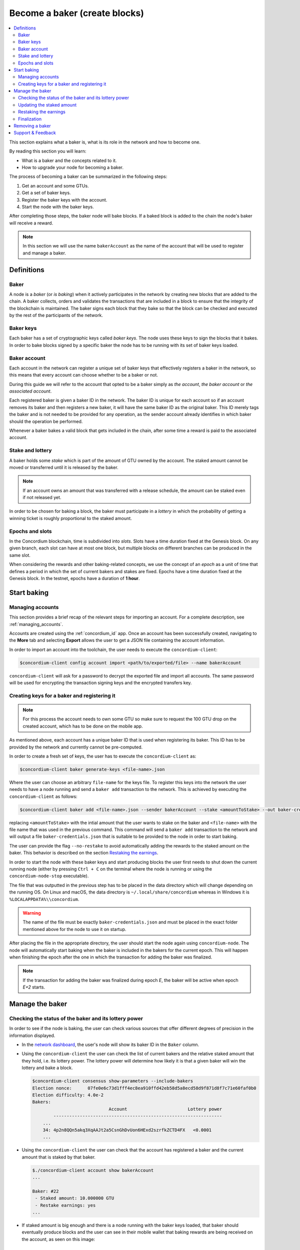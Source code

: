 
.. _networkDashboardLink: https://dashboard.testnet.concordium.com/
.. _concordium-client: /testnet/docs/client
.. _node-dashboard: http://localhost:8099
.. _querying the node: /testnet/docs/queries#account-state
.. _Discord: https://discord.com/invite/xWmQ5tp
.. _epoch: /testnet/docs/glossary#epoch

==================================
Become a baker (create blocks)
==================================

.. contents::
   :local:
   :backlinks: none

This section explains what a baker is, what is its role in the network and how
to become one.

By reading this section you will learn:

-  What is a baker and the concepts related to it.
-  How to upgrade your node for becoming a baker.

The process of becoming a baker can be summarized in the following steps:

#. Get an account and some GTUs.
#. Get a set of baker keys.
#. Register the baker keys with the account.
#. Start the node with the baker keys.

After completing those steps, the baker node will bake blocks. If a baked block
is added to the chain the node's baker will receive a reward.

.. note::

   In this section we will use the name ``bakerAccount`` as the name of the
   account that will be used to register and manage a baker.

Definitions
===========

Baker
-----

A node is a *baker* (or *is baking*) when it actively participates in
the network by creating new blocks that are added to the chain. A
baker collects, orders and validates the transactions that are included in a
block to ensure that the integrity of the blockchain is maintained. The baker signs
each block that they bake so that the block can be checked and executed by the rest of the
participants of the network. 

Baker keys
----------

Each baker has a set of cryptographic keys called *baker
keys*. The node uses these keys to sign the blocks that it bakes. In order to
bake blocks signed by a specific baker the node has to be running with its set
of baker keys loaded.

Baker account
-------------

Each account in the network can register a unique set of baker
keys that effectively registers a baker in the network, so this means
that every account can choose whether to be a baker or not.

During this guide we will refer to the account that opted to be a baker simply
as *the account*, *the baker account* or *the associated account*.

Each registered baker is given a baker ID in the network. The baker ID is unique
for each account so if an account removes its baker and then registers a new
baker, it will have the same baker ID as the original baker. This ID merely tags
the baker and is not needed to be provided for any operation, as the sender
account already identifies in which baker should the operation be performed.

Whenever a baker bakes a valid block that gets included in the chain, after some
time a reward is paid to the associated account.

Stake and lottery
-----------------

.. todo::

    - Clarify what it means that the amount has to be *released* (first we need to say that
      the amount needs to staked)
    - Link to release schedule.
    - Reword "*holds* *some* stake".

A baker holds some *stake* which is part of the amount of GTU owned by the
account. The staked amount cannot be moved or transferred until it
is released by the baker.

.. note::
   
   If an account owns an amount that was transferred with a release schedule,
   the amount can be staked even if not released yet.

In order to be chosen for baking a block, the baker must participate in a
*lottery* in which the probability of getting a winning ticket is roughly
proportional to the staked amount.

Epochs and slots
----------------

In the Concordium blockchain, time is subdivided into *slots*. Slots have a time
duration fixed at the Genesis block. On any given branch, each slot can have at
most one block, but multiple blocks on different branches can be produced in the
same slot.

.. todo::

    Let's add a picture.

When considering the rewards and other baking-related concepts, we use the
concept of an *epoch* as a unit of time that defines a period in which the set
of current bakers and stakes are fixed. Epochs have a time duration fixed at the
Genesis block. In the testnet, epochs have a duration of **1 hour**.

Start baking
============

Managing accounts
-----------------

This section provides a brief recap of the relevant steps for importing an
account. For a complete description, see :ref:`managing_accounts`.
   
Accounts are created using the :ref:`concordium_id` app. Once an account has been
successfully created, navigating to the **More** tab and selecting **Export**
allows the user to get a JSON file containing the account information.

In order to import an account into the toolchain, the user needs to execute the
``concordium-client``:

.. code-block:: console

   $concordium-client config account import <path/to/exported/file> --name bakerAccount

``concordium-client`` will ask for a password to decrypt the exported file and
import all accounts. The same password will be used for encrypting the
transaction signing keys and the encrypted transfers key.

Creating keys for a baker and registering it
--------------------------------------------

.. note::

   For this process the account needs to own some GTU so make sure to request the
   100 GTU drop on the created account, which has to be done on the mobile app.

As mentioned above, each account has a unique baker ID that is used when
registering its baker. This ID has to be provided by the network and currently
cannot be pre-computed.

In order to create a fresh set of keys, the user has to execute the
``concordium-client`` as:

.. code-block:: console
                
   $concordium-client baker generate-keys <file-name>.json

Where the user can choose an arbitrary ``file-name`` for the keys file. To
register this keys into the network the user needs to have a node running
and send a ``baker add`` transaction to the network. This is achieved by
executing the ``concordium-client`` as follows:

.. code-block:: console

   $concordium-client baker add <file-name>.json --sender bakerAccount --stake <amountToStake> --out baker-credentials.json 

replacing ``<amountToStake>`` with the intial amount that the user wants to
stake on the baker and ``<file-name>`` with the file name that was used in the
previous command. This command will send a ``baker add`` transaction to the
network and will output a file ``baker-credentials.json`` that is suitable to be
provided to the node in order to start baking.

The user can provide the flag ``--no-restake`` to avoid automatically adding the
rewards to the staked amount on the baker. This behavior is described on the
section `Restaking the earnings`_.

In order to start the node with these baker keys and start producing blocks the
user first needs to shut down the current running node (either by pressing
``Ctrl + C`` on the terminal where the node is running or using the
``concordium-node-stop`` executable).

The file that was outputted in the previous step has to be placed in the data
directory which will change depending on the running OS. On Linux and macOS, the
data directory is ``~/.local/share/concordium`` whereas in Windows it is
``%LOCALAPPDATA%\\concordium``.

.. warning::

   The name of the file must be exactly ``baker-credentials.json`` and must be
   placed in the exact folder mentioned above for the node to use it on startup.

After placing the file in the appropriate directory, the user should start the
node again using ``concordium-node``. The node will automatically start baking
when the baker is included in the bakers for the current epoch. This will happen
when finishing the epoch after the one in which the transaction for adding the
baker was finalized.

.. note::

   If the transaction for adding the baker was finalized during epoch `E`, the
   baker will be active when epoch `E+2` starts.

Manage the baker
================

Checking the status of the baker and its lottery power
------------------------------------------------------

In order to see if the node is baking, the user can check various sources that
offer different degrees of precision in the information displayed.

- In the `network dashboard <http://dashboard.testnet.concordium.com>`_, the
  user's node will show its baker ID in the ``Baker`` column.
- Using the ``concordium-client`` the user can check the list of current bakers
  and the relative staked amount that they hold, i.e. its lottery power.  The
  lottery power will determine how likely it is that a given baker will win the
  lottery and bake a block. 

  .. code-block:: console

     $concordium-client consensus show-parameters --include-bakers
     Election nonce:      07fe0e6c73d1fff4ec8ea910ffd42eb58d5a8ecd58d9f871d8f7c71e60faf0b0
     Election difficulty: 4.0e-2
     Bakers:
                                  Account                       Lottery power
             ----------------------------------------------------------------
         ...
         34: 4p2n8QQn5akq3XqAAJt2a5CsnGhDvUon6HExd2szrfkZCTD4FX   <0.0001
         ...

- Using the ``concordium-client`` the user can check that the account has
  registered a baker and the current amount that is staked by that baker.

  .. code-block:: console

     $./concordium-client account show bakerAccount
     ...
     
     Baker: #22
      - Staked amount: 10.000000 GTU
      - Restake earnings: yes
     ...  

- If staked amount is big enough and there is a node running with the baker keys
  loaded, that baker should eventually produce blocks and the user can see in
  their mobile wallet that baking rewards are being received on the account, as
  seen on this image:
  
  .. image:: images/bab-reward.png
     :align: center
     :width: 250px
  
Updating the staked amount
--------------------------

Although the staked amount is locked and cannot be moved, the user can modify
that amount to increase it or decrease it.

Modifying the staked amount takes **2 epochs** regardless of what operation is
performed.

When **decreasing the staked amount**, there is a *cooldown period* during which
the operations are queued but not yet executed. This particularly means that
supposing a cooldown period of `X epochs`, the change will be executed when `X`
epochs after the transaction for updating the stake is finalized have
passed. Note that after the change is executed it will still take 2 epochs for
the change to take effect. In the testnet, this value is set to **168 epochs**
which corresponds to **one week**.

.. note::

   The value of the *cooldown period* is not currently displayed in any usual
   command on the ``concordium-client`` and can only be consulted using the
   ``raw`` commands. As the value can change in each block, it can be seen with
   the following command:

   .. code-block:: console

      $concordium-client raw GetBlockSummary
      ...
              "bakerCooldownEpochs": 168
      ...

In the case of increasing the staked amount, the change is executed in the
moment the transaction is finalized. Note that after the change is executed it
will still take 2 epochs for the change to take effect.

The stake is updated using the ``concordium-client``:

.. code-block:: console

   $concordium-client baker update-stake --stake <newAmount> --sender bakerAccount              

Note that modifying the staked amount modifies the probability of a baker being
elected to create the next block.

The user can then check when will this change be executed if decreasing the
stake by querying for the account information:

.. code-block:: console

   $concordium-client account show bakerAccount
   ...
   
   Baker: #22
    - Staked amount: 50.000000 GTU to be updated to 20.000000 GTU at epoch 261  (2020-12-24 12:56:26 UTC)
    - Restake earnings: yes

   ...

.. warning::
   
   As said in the `Definitions`_ section, the staked amount is locked while
   staked and cannot be transferred or moved in any way. The user should take
   this into account and might consider staking an amount that will not be
   needed in the short term. Also, note that deregistering as a baker or
   modifying the staked amount requires that the account has some unlocked GTU
   so there needs to be a sufficient amount of unlocked GTU on the account to
   perform these operations.

Restaking the earnings
----------------------

When participating as a baker in the network and baking blocks, the account
receives rewards on each baked block. These rewards are automatically added to
the staked amount by default.

The user can choose to modify this behavior and instead receive the rewards in
the account balance without staking them automatically. This switch can be
changed through ``concordium-client``:

.. code-block:: console

   $concordium-client baker update-restake False --sender bakerAccount
   $concordium-client baker update-restake True --sender bakerAccount

Changing the switch will take effect 2 epochs after the transaction is
finalized. The current value of the switch can be seen in the account
information which can be queried using ``concordium-client``:

.. code-block:: console

   $concordium-client account show bakerAccount
   ...
   
   Baker: #22
    - Staked amount: 50.000000 GTU to be updated to 20.000000 GTU at epoch 261  (2020-12-24 12:56:26 UTC)
    - Restake earnings: yes

   ...                

When the baker is registered, it will automatically re-stake the earnings, but,
as mentioned above, this can be changed by providing the ``--no-restake`` flag to
the ``baker add`` command as shown here:

.. code-block:: console

   $concordium-client baker add baker-keys.json --sender bakerAccount --stake <amountToStake> --out baker-credentials.json --no-restake             
   
Finalization
------------

Finalization is the voting process performed by specific nodes (those belonging
to the finalization committee) that *finalizes* a block when a sufficently big
number of members of the committee have received the block and agree on its
outcome. Newer blocks must have the finalized block as an ancestor to ensure the
integrity of the chain. For more information about this process, check
:ref:`glossary_finalization`.

The finalization committee is formed by the bakers that have a certain staked
amount. This specifically implies that in order to participate in the
finalization committee the user will probably have to modify the staked amount
to reach said threshold. In the testnet, the staked amount needed to participate
in the finalization committee is **0.1% of the total amount of existing GTU**.

Participating in the finalization committee produces rewards on each block that
is finalized which are paid to the baker account some time after the block is
finalized.

Removing a baker
================

The controlling account can choose to de-register its baker on the chain. To do
so the user has to execute the ``concordium-client``:

.. code-block:: console

   $concordium-client baker remove --sender bakerAccount

This will remove the baker from the baker list and unlock the staked amount on
the baker so that it can be transferred or moved freely.

When removing the baker, there is a **cooldown period** (check `Updating the
staked amount`_ above for more information about this value) during which the
operation is queued but not yet executed. The user can check when will this take
effect by querying the account information with ``concordium-client`` as usual:

.. code-block:: console

   $concordium-client account show bakerAccount
   ...

   Baker #22 to be removed at epoch 275 (2020-12-24 13:56:26 UTC)
    - Staked amount: 20.000000 GTU 
    - Restake earnings: yes

   ...

.. warning::

   Decreasing the staked amount and removing the baker cannot be done
   simultaneously. During the cooldown period produced by decreasing the staked
   amount, the baker cannot be removed and viceversa.

Support & Feedback
==================

If you run into any issues or have suggestions, post your question or
feedback on `Discord`_, or contact us at testnet@concordium.com.

